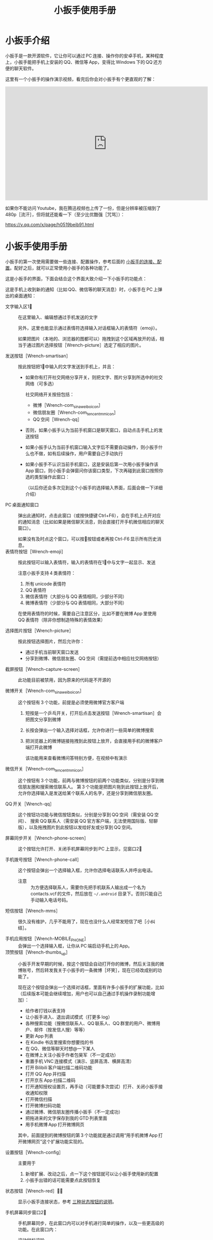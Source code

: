 #+title: 小扳手使用手册
# bhj-tags: tool
# emojify-mode: 1
* 小扳手介绍

小扳手是一款开源软件，它让你可以通过 PC 连接、操作你的安卓手机，某种程度上，小扳手能把手机上安装的 QQ、微信等 App，变得比 Windows 下的 QQ 还方便的聊天软件。

这里有一个小扳手的操作演示视频，看完后你会对小扳手有个更直观的了解：

#+BEGIN_HTML
<iframe width="640" height="360" src="https://www.youtube.com/embed/d9_5RMgUnXc" frameborder="0" allowfullscreen></iframe>
#+END_HTML

如果你不能访问 Youtube，我在腾迅视频也上传了一份，但是分辨率被压缩到了 480p［流汗］，但将就还能看一下（至少比优酷强［咒骂］）：

https://v.qq.com/x/page/h0519beib91.html

* 小扳手使用手册

小扳手的第一次使用需要做一些连接、配置操作，参考后面的 [[wrench-connection][小扳手的连接、配置]]。配好之后，就可以正常使用小扳手的各种功能了。

这是小扳手的界面，下面会结合这个界面大致介绍一下小扳手的功能点：

[[./../../../../images/wrench-main-windows.png][file:./../../../../images/wrench-main-windows.png]]

这是手机上收到新的通知（比如 QQ、微信等的聊天消息）时，小扳手在 PC 上弹出的桌面通知：

[[./../../../../images/Wrench-qq-notification.png][file:./../../../../images/Wrench-qq-notification.png]]

 - 文字输入区1⃣ :: 在这里输入、编辑想通过手机发送的文字

                  另外，这里也能显示通过表情符选择输入对话框输入的表情符（emoji）。

                  如果把图片（本地的、浏览器的图都可以）拖拽到这个区域再放开的话，相当于通过图片选择按钮［Wrench-picture］选定了相应的图片。

 - 发送按钮［Wrench-smartisan］ :: 按此按钮把1⃣中输入的文字发送到手机上，并且：
   * 如果你有打开社交网络分享开关，则把文字、图片分享到所选中的社交网络（可多选）

     社交网络开关按扭包括：
     - 微博［Wrench-com_sina_weibo_icon］
     - 微信朋友圈［Wrench-com_tencent_mm_icon］
     - QQ 空间［Wrench-qq］

   * 否则，如果小扳手认为当前手机窗口是聊天窗口，自动点击手机上的发送按钮
   * 如果小扳手认为当前手机窗口输入文字后不需要自动操作，则小扳手什么也不做，如有后续操作，用户需要自己手动执行
   * 如果小扳手不认识当前手机窗口，这是安装后第一次用小扳手操作该 App 窗口，则小扳手会弹窗问你该窗口类型，下次再碰到此窗口按照你选的类型操作此窗口：

     [[./../../../../images/wrench-window-types.png][file:./../../../../images/wrench-window-types.png]]

     （以后你还会多次见到这个小扳手的选择输入界面，后面会做一下详细介绍）

 - PC 桌面通知窗口 :: 弹出此通知时，点击此窗口（或按快捷键 Ctrl+F6），会在手机上点开对应的通知消息（比如如果是微信聊天消息，则会直接打开手机微信相应的聊天窗口）。

                     如果没有及时点这个窗口，可以按🔔按钮或者再按 Ctrl-F6 显示所有历史消息。
 - 表情符按钮［Wrench-emoji］ :: 按此按钮可以输入表情符，输入的表情符在1⃣中与文字一起显示、发送

      注意小扳手支持 4 类表情符：

   1. 所有 unicode 表情符
   2. QQ 表情符
   3. 微信表情符（大部分与 QQ 表情相同，少部分不同）
   4. 微博表情符（少部分与 QQ 表情相同，大部分不同）

   在使用表情符的时候，需要自己注意区分，比如不要在微博 App 里使用 QQ 表情符（除非你想制造特殊的表情效果）

 - 选择图片按钮［Wrench-picture］ :: 按此按钮选择图片，然后允许你：
   * 通过手机当前聊天窗口发送
   * 分享到微博、微信朋友圈、QQ 空间（需提前选中相应社交网络按钮）

 - 截屏按钮［Wrench-capture-screen］ :: 此功能目前被禁用，因为原来的代码是不开源的

 - 微博开关［Wrench-com_sina_weibo_icon］ :: 这个按钮有 3 个功能，前提是必须使用微博官方客户端
   1. 短按是一个乒乓开关，打开后点击发送按钮［Wrench-smartisan］会把图文分享到微博
   2. 长按会弹出一个输入选择对话框，允许你进行一些简单的微博搜索
   3. 把浏览器上的微博链接拖拽到此按钮上放开，会直接用手机的微博客户端打开此微博

      该功能用来查看微博问答特别方便，在视频中有演示

 - 微信开关［Wrench-com_tencent_mm_icon］ :: 这个按钮有 3 个功能，前两与微博按钮的前两个功能类似，分别是分享到微信朋友圈和搜索微信联系人。
      第 3 个功能是把图片拖到此按钮上放开后，允许你选择输入是发送给某个联系人的名字，还是分享到微信朋友圈。

 - QQ 开关［Wrench-qq］ :: 这个按钮功功能与微信按钮类似，分别是分享到 QQ 空间（需安装 QQ 空间）、 搜索 QQ 联系人（需安装 QQ 官方客户端，无法使用国际版、轻聊版），以及拖拽图片到此按钮以发给好友或分享到 QQ 空间。

 - 屏幕同步开关［Wrench-phone-screen］ :: 这个按钮允许打开、关闭手机屏幕同步到 PC 上显示，见窗口2⃣

 - 手机拨号按钮［Wrench-phone-call］ :: 这个按钮会弹出一个选择输入框，允许你选择电话联系人并呼出电话。
   * 注意 :: 为方便选择联系人，需要你先把手机联系人输出成一个名为 contacts.vcf 的文件，然后放在 =~/.android= 目录下。否则只能自己手动输入电话号码。

 - 短信按钮［Wrench-mms］ :: 很久没有维护，几乎不能用了，现在也没什么人经常发短信了吧［小纠结］。

 - 手机应用按钮［Wrench-MOBILE_PHONE］ :: 会弹出一个选择输入框，让你从 PC 端启动手机上的 App。
 - 顶赞按钮［Wrench-thumbs_up］ :: 小扳手开发早期的时候，按这个按钮会自动打开你的微博，然后关注我的微博账号，然后转发我关于小扳手的一条微博［坏笑］，现在已经改成别的功能了。

   现在这个按钮会弹出一个选择对话框，里面有许多小扳手的扩展功能，比如（后续版本可能会继续增加，用户也可以自己通过手机操作录制功能增加）：

   - 给作者打钱以表支持
   - 让小扳手进入、退出调试模式（打更多 log）
   - 各种搜索功能（搜微信联系人、QQ 联系人、QQ 群里的用户、微博用户、邮件（按发信人搜）等等）
   - 更新 App 列表
   - 在 Kindle 书店里搜索你想要找的书
   - 在 QQ、微信等聊天时想@一下某人
   - 在微博上关注小扳手作者包昊军（不一定成功）
   - 重置手机 VNC 连接模式（演示、竖屏高清、横屏高清）
   - 打开 Bilibili 客户端扫描二维码功能
   - 打开 QQ App 并扫描
   - 打开京东 App 扫描二维码
   - 打开通知授权设置页，再手动（可能要多次尝试）打开、关闭小扳手接收通知权限
   - 打开微信扫描
   - 打开微博扫码功能
   - 通过微博、微信朋友圈传播小扳手（不一定成功）
   - 把拖进来的文字保存到我的 GTD 列表里面
   - 用手机微博 App 打开微博网页

   其中，前面提到的微博按钮的第 3 个功能就是通过调用“用手机微博 App 打开微博网页”这个扩展功能实现的。

 - 设置按钮［Wrench-config］ :: 主要用于
   1. 新增扩展、改动之后，点一下这个按钮就可以让小扳手使用新的配置
   2. 小扳手出错的话可能需要点此按钮恢复

 - 状态按钮［Wrench-red］🔕🔔 :: 显示小扳手连接状态，参考 [[wrench-connection-status][三种状态按钮的说明]]。

 - 手机屏幕同步窗口2⃣ :: 手机屏幕同步，在此窗口内可以对手机进行简单的操作，以及一些更高级的功能。在此窗口内：

   - 滚动鼠标滚轮 :: 相当于手机屏幕上的上下滑动
   - 点鼠标左键 :: 相当于手机上相应位置的触摸操作
   - 按 Home 键 :: 相当于在手机上按 Home 键
   - 按 Escape 键 :: 相当于在手机上按 Back 键
   - 按 F12 键 :: 会弹出输入选择框，允许改变手机同步模式
   - 上下左右方向键 :: 需要看一下相关 wrench.lua 代码，作者自己用这些键在高清屏幕同步阅读电子书时翻页

 - Log 输出窗口3⃣ :: 小扳手运行过程中输出一些 Log。如果给我报 Bug 的话，要记得把这些 Log 发过来（参考 [[bugs-howto]]）。

 - 发送邮件页面4⃣ :: 必须配合锤子科技手机使用，很久没有用了，不展开讲了。


** 输入选择对话框

除了上面这个主窗口的功能点之外，还有这样的一种对话框：

[[./../../../../images/wrench-emoji-input.png][file:./../../../../images/wrench-emoji-input.png]]

我把它称为“选择输入对话框”。小扳手里多处使用了这种名字有点特别的对话框（因为是我自己取的名字），它像浏览器的地址栏一样，既允许你输入一个网址，也允许你输入一些文本片断，然后从你的书签、浏览历史里找到匹配的选项。

使用这种对话框，你可以在5⃣编辑窗口输入文字、与6⃣列表窗口中现有的选项进行匹配，然后：
   1. 如果有匹配的选项，双击该选项或回车后输入结果是被选中的匹配选项
   2. 如果没有匹配的选项，回车后输入结果是用户输入的文本
   3. 如果有匹配选项，但用户按下 Ctrl-Enter，输入结果强制返回用户输入的文本
   4. 如果有多个匹配选项，按下“Shift-Enter”，结果相当于输入每一个匹配的选项——可以用这个方法一次性输入多个表情。
   5. 根据该对话框使用场景类型，返回结果后，一次性的对话框会退出，可重复使用的对话框如表情符输入框不会退出，这样用户可以输入多个表情符，最后想退出时需要按两次 Escape 键（也可以按 Alt-F4，如果你的 PC 操作系统支持的话。需要按两次 Escape 的原因参考 [[hotkeys]]）。



把这种对话框用到表情符的输入之后，你可以通过表情的意思，输入与其对应的一个文字片断，比如“xiao”，来搜索过滤出所有与“笑”有关的表情，然后再快速的选择、输入，而不是在满满好几屏的表情符里找来找去。

** 屏幕同步窗口的录屏操作

1. 在屏幕同步窗口2⃣中，按一次鼠标右键开始录屏、再按一次结束录屏 

2. 在录屏开始时，小扳手会问你本次功能要保存的文件名、功能简单描述 

3. 录屏过程中，对2⃣窗口每按一次鼠标左键，都会问你本次操作的目的 

4. 结束录制的时候，小扳手会提示你最终录制的脚本存放的绝对路径，你可以打开编辑，把脚本的逻辑改得更健壮，比如加入出错处理，等等。

录制过程中你手工输入的信息，会在后续修改脚本的时候提供很多帮助，而不用苦苦思索在这个座标点一下是想干什么😅。

** <<hotkeys>> 快捷键

小扳手的所有文字输入窗口，都参考了一些 Emacs 的文字输入快捷键，比如 C-b 是后退一个字符，C-f 是向前一个字符等等，具体需要参考一下源代码（见 [[http://github.com/SmartisanTech/Wrench/raw/master/wrenchmainwindow.cpp][这个.cpp 文件]] 中的 handleEmacsKeys 函数）。

其中 Emacs 下很多 Alt 相关的快捷键也可以使用 Escape，比如 Alt-b，按下 Alt 不放开，再按下 b，功能是后退一个单词，也可以等价的使用 Esc b（按下 Escape，放开，再按下 b）。所以想退出输入选择框窗口时，必须按两次 Escape，第一次 Escape 只是一个组合快捷键的前缀。

除此之外，上面有些按钮也有快捷键：

- ［Wrench-emoji］ :: Alt-8
- ［Wrench-phone-call］ :: Alt-7
- ［Wrench-smartisan］ :: Ctrl-Enter
- ［Wrench-com_sina_weibo_icon］ :: Ctrl-Alt-b
- ［Wrench-com_tencent_mm_icon］ :: Ctrl-Alt-w
- ［Wrench-qq］ :: Ctrl-Alt-q
- 🔔 :: Ctrl-F6

这是以前总结的一个小扳手 Emacs 风格快捷键清单：

#+BEGIN_EXAMPLE
    C-b: 向后移动一个字符（b for back），也可以用 Left
    C-f: 向前移动一个字符（f for forth)，也可以用 Right
    M-b: 向后移动一个单词，也可以用 C-Left
    M-f: 向前移动一个单词，也可以用 C-Right
    C-p: 向上移动一行，Up (p for prev)
    C-n: 向下移动一行，Down (n for next)
    C-a: 移动到行首，Home (a 是第一个字母）
    C-e: 移动到行末，End (e for end)
    C-d: 删除下一个字符，Delete (d for delete)
    C-v: 向下翻动一页，对不起不是大家熟悉的粘贴功能（v 看起来是向下的箭头）
    M-v: 向上翻动一页。
    M-<: 移动到全文最开始，也可以用 C-Home（<看起来像什么？）
    M->: 移动到全文最末尾，也可以用 C-End （>看起来像什么？）
    C-y: 粘贴
    C-k: 删除本行余下的内容。(k for kill)
    M-* 或 M-8: 打开表情选择窗口（^_*）

 在表情选择窗口里，你可以输入文本进行表情过滤，比如输入“weixin xiao”，
 可以过滤出微信的 4 个笑的表情。这里也有几个快捷键可以用，这些快捷键对所有其他输入选择对话框也有效：

    C-n: 选择下一个表情
    C-p: 选择上一个表情
    Enter: 输入当前选中的表情
    Shift-Enter: 输入当前过滤出来的所有表情

#+END_EXAMPLE


* <<wrench-connection>> 小扳手的下载、安装、跟手机的连接

小扳手的下载地址在 [[https://github.com/SmartisanTech/Wrench-releases/releases][Github]] 上，目前只提供 Windows、Mac 系统的预编译版本下载，Linux 下想使用小扳手的话，暂时只能自己编译。下载时请按自己的系统类型，并确保选最新版本。

下载下来之后，不需要安装，解压后直接双击运行即可。

运行之后，第一次用小扳手连接你的手机时，需要进行以下操作（只有第一个操作是手动，后续的是小扳手自动执行的）：

1. 确保 PC 与手机之间确保 adb 连接 
2. 小扳手检测到 adb 手机设备后，自动安装小扳手辅助 apk
3. 小扳手自动安装小扳手输入法 apk、上传屏幕同步后台程序。
4. 可以开始使用小扳手控制手机了

   注：第一次把 PC 上输好的文字输到手机编辑窗口时，小扳手会提示要自动把输入法切换成“小扳手输入法”。不用担心，拔掉 USB 线后，手机会自动切换回你原来的那个输入法。

** adb 连接问题

小扳手需要你的 PC 通过 usb 线用 adb 的方式连接到你的安卓手机，这个操作对一些以前没玩过 adb 的用户来讲可能有点难度，你可以通过搜索引擎输入 =你的手机型号 adb 驱动 连接= 等关键字搜一下相关方法。

只有 Windows 下还需要安装驱动，其他 PC 系统不用。可以考虑使用 360 手机助手帮忙安装驱动，但用完后记得一定要删掉，因为——

这里需要注意的是，小扳手自带了谷歌官方的 adb 程序，请确保你的系统里没有别的版本的 adb 程序，尤其是不能有那种不断重启的其他版本 adb 程序。如果是 Windows 系统的话，要注意各种手机助手，它们都自带 adb 功能，但版本都比较老，肯定会有兼容问题，最好把它们卸载了。在 Mac 系统下，锤子科技公司提供的 HandShaker 程序，某些较早的版本好像也自带 adb 功能，想使用小扳手的话，目前也没有好的解决办法，只能也建议卸载该软件。

** <<wrench-connection-status>> adb 连上之后

1. adb 连上之前，小扳手的状态按钮是［Wrench-red］，点击会提示你尚未连到手机。

2. 手机第一次连上之后，小扳手会自动往你的手机里安装两个应用（分别是小扳手辅助 App 和小扳手输入法 App），请确保在手机上允许安装。

   然后小扳手的状态按钮会变成🔕，这时候你可以正常使用小扳手的大部分功能，但是不能在 PC 上显示手机上收到的通知消息。

3. 按一下🔕按钮，小扳手会在手机上打开通知相关的设置页面，请允许小扳手 App 接收手机通知。

   这个操作可能要多试几次，并且中间重新拔插手机 USB 线试一下，最后小扳手的状态图标会变成🔔。

4. 小扳手状态变成🔔后，就可以正常使用所有功能了，包括自动抢红包。

   这时候如果手机上有未读通知，小扳手会全部接收并通过 PC 端桌面通知窗口提醒你。

   此时按一下这个按钮，会用一个“选择输入对话框”显示从手机上收到的所有通知，双击某通知会在手机上处理此通知（比如打开相应的 App 或社交软件好友聊天窗口）——如果此消息尚未处理过的话。

* 常见问题

** 小扳手一直显示🔕

1. 小扳手的通知功能不支持 Smartisan T1，因为安卓版本有点太老了。请你看一下自己手机的 sdk 版本（=命令行上运行 =adb shell getprop ro.build.version.sdk=），最低要求是 21。

2. 试过小米 6，能显示🔔，但很快又会变成🔕，看上去是后台的服务被杀死了，这个问题可能需要找小米手机的工作人员解决［捂脸］。

** 小扳手一直显示［Wrench-red］

如果 adb 连接没问题的话，我曾经碰到过手机上装的小扳手辅助应用太老，然后导致一直装不上新的版本。解决方法是把辅助应用的旧版本删了。

** 小扳手一直无法使用 VNC 屏幕同步，只能截屏屏幕同步

用 VNC 屏幕同步的话，比截屏屏幕同步要流畅很多，但它跟通知机制一样，需要 sdk 版本 21 以上。

Smartisan T1 的安卓 sdk 版本是 19，因此无法使用 VNC 屏幕同步。

另外，某些机型可能存在 androidvncserver 即使 sdk 版本匹配，但也无法正常运行的情况。

** 小扳手状态已经显示🔔，但收不到通知，或者收到通知点击没有反应

这种情况在锤子手机上因为有应用双开的功能，导致系统里有两路通知，一路是给正常的微信、QQ 用的，另一路是给“克隆”出来的微信、QQ 等 App 用的，小扳手有时候会搞错，但目前还查不出来什么原因。

解决的方法是重新打开、关闭一下通知机制（点［Wrench-thumbs_up］，选“switch-notification.lua”提供的功能在手机上打开通知设置界面）。


** <<bugs-howto>> 怎么报 Bug

您可以在微博上给我私信（微博 ID：baohaojun），报 Bug 的时候注意：

1. 告诉我你的手机型号、PC 系统型号（操作系统、版本）

2. 尽量描述清楚发生 Bug 时您在做什么操作

3. 如果小扳手出错时有弹出对话框的话，最好有这个对话框的清楚的截屏

4. 把小扳手下方的 Log 窗口里的文字复制、粘贴一下发给我，如果文字太多的话，截最后 20 行左右就可以了


